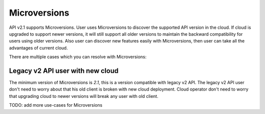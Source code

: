 ..
      Licensed under the Apache License, Version 2.0 (the "License"); you may
      not use this file except in compliance with the License. You may obtain
      a copy of the License at

          http://www.apache.org/licenses/LICENSE-2.0

      Unless required by applicable law or agreed to in writing, software
      distributed under the License is distributed on an "AS IS" BASIS, WITHOUT
      WARRANTIES OR CONDITIONS OF ANY KIND, either express or implied. See the
      License for the specific language governing permissions and limitations
      under the License.

=============
Microversions
=============

API v2.1 supports Microversions. User uses Microversions to discover the
supported API version in the cloud. If cloud is upgraded to support newer
versions, it will still support all older versions to maintain the backward
compatibility for users using older versions. Also user can discover new
features easily with Microversions, then user can take all the advantages of
current cloud.

There are multiple cases which you can resolve with Microversions:

Legacy v2 API user with new cloud
~~~~~~~~~~~~~~~~~~~~~~~~~~~~~~~~~

The minimum version of Microversions is `2.1`, this is a version compatible
with legacy v2 API. The legacy v2 API user don't need to worry about that his
old client is broken with new cloud deployment. Cloud operator don't need to
worry that upgrading cloud to newer versions will break any user with old
client.

TODO: add more use-cases for Microversions
